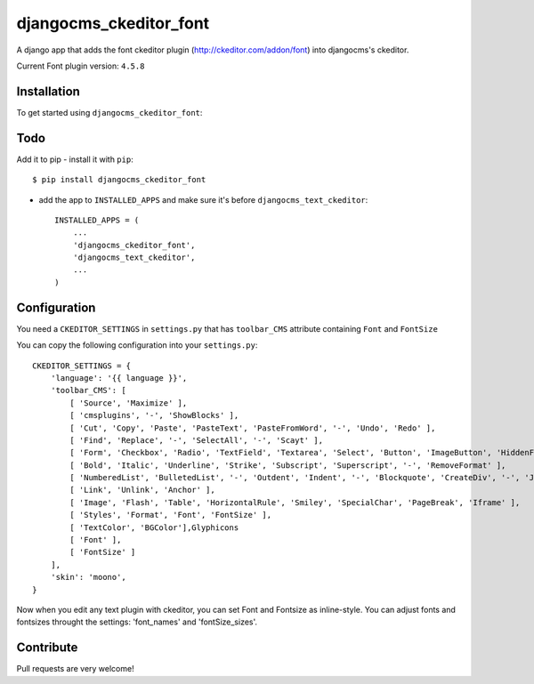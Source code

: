 =======================
djangocms_ckeditor_font
=======================

A django app that adds the font ckeditor plugin (http://ckeditor.com/addon/font) into djangocms's ckeditor.

Current Font plugin version: ``4.5.8``

Installation
============

To get started using ``djangocms_ckeditor_font``:

Todo
====

Add it to pip
- install it with ``pip``::

    $ pip install djangocms_ckeditor_font



- add the app to ``INSTALLED_APPS`` and make sure it's before ``djangocms_text_ckeditor``::

    INSTALLED_APPS = (
        ...
        'djangocms_ckeditor_font',
        'djangocms_text_ckeditor',
        ...
    )

Configuration
=============

You need a ``CKEDITOR_SETTINGS`` in ``settings.py`` that has ``toolbar_CMS`` attribute containing ``Font`` and ``FontSize``

You can copy the following configuration into your ``settings.py``::

    CKEDITOR_SETTINGS = {
        'language': '{{ language }}',
        'toolbar_CMS': [
            [ 'Source', 'Maximize' ],
            [ 'cmsplugins', '-', 'ShowBlocks' ],
            [ 'Cut', 'Copy', 'Paste', 'PasteText', 'PasteFromWord', '-', 'Undo', 'Redo' ],
            [ 'Find', 'Replace', '-', 'SelectAll', '-', 'Scayt' ],
            [ 'Form', 'Checkbox', 'Radio', 'TextField', 'Textarea', 'Select', 'Button', 'ImageButton', 'HiddenField' ],
            [ 'Bold', 'Italic', 'Underline', 'Strike', 'Subscript', 'Superscript', '-', 'RemoveFormat' ],
            [ 'NumberedList', 'BulletedList', '-', 'Outdent', 'Indent', '-', 'Blockquote', 'CreateDiv', '-', 'JustifyLeft', 'JustifyCenter', 'JustifyRight', 'JustifyBlock', '-', 'BidiLtr', 'BidiRtl', 'Language' ],
            [ 'Link', 'Unlink', 'Anchor' ],
            [ 'Image', 'Flash', 'Table', 'HorizontalRule', 'Smiley', 'SpecialChar', 'PageBreak', 'Iframe' ],
            [ 'Styles', 'Format', 'Font', 'FontSize' ],
            [ 'TextColor', 'BGColor'],Glyphicons
            [ 'Font' ],
            [ 'FontSize' ]
        ],
        'skin': 'moono',
    }

Now when you edit any text plugin with ckeditor, you can set Font and Fontsize as inline-style.
You can adjust fonts and fontsizes throught the settings:
'font_names' and 'fontSize_sizes'.



Contribute
==========

Pull requests are very welcome!
